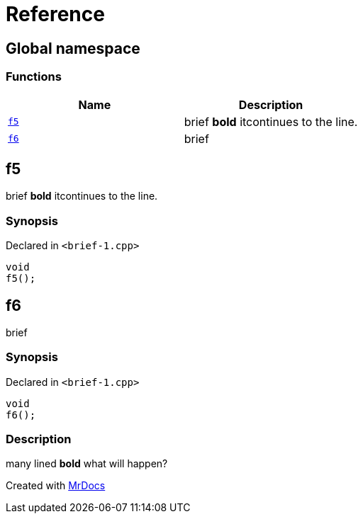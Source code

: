 = Reference
:mrdocs:

[#index]
== Global namespace


=== Functions

[cols=2]
|===
| Name | Description 

| <<f5,`f5`>> 
| brief *bold* itcontinues to the line&period;



| <<f6,`f6`>> 
| brief



|===

[#f5]
== f5


brief *bold* itcontinues to the line&period;



=== Synopsis


Declared in `&lt;brief&hyphen;1&period;cpp&gt;`

[source,cpp,subs="verbatim,replacements,macros,-callouts"]
----
void
f5();
----

[#f6]
== f6


brief



=== Synopsis


Declared in `&lt;brief&hyphen;1&period;cpp&gt;`

[source,cpp,subs="verbatim,replacements,macros,-callouts"]
----
void
f6();
----

=== Description


many lined    *bold*    what will    happen?





[.small]#Created with https://www.mrdocs.com[MrDocs]#

